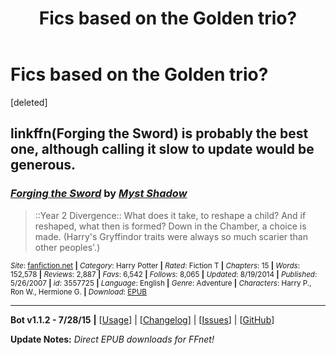 #+TITLE: Fics based on the Golden trio?

* Fics based on the Golden trio?
:PROPERTIES:
:Score: 2
:DateUnix: 1441147085.0
:DateShort: 2015-Sep-02
:FlairText: Request
:END:
[deleted]


** linkffn(Forging the Sword) is probably the best one, although calling it slow to update would be generous.
:PROPERTIES:
:Author: hchan1
:Score: 1
:DateUnix: 1441154335.0
:DateShort: 2015-Sep-02
:END:

*** [[http://www.fanfiction.net/s/3557725/1/][*/Forging the Sword/*]] by [[https://www.fanfiction.net/u/318654/Myst-Shadow][/Myst Shadow/]]

#+begin_quote
  ::Year 2 Divergence:: What does it take, to reshape a child? And if reshaped, what then is formed? Down in the Chamber, a choice is made. (Harry's Gryffindor traits were always so much scarier than other peoples'.)
#+end_quote

^{/Site/: [[http://www.fanfiction.net/][fanfiction.net]] *|* /Category/: Harry Potter *|* /Rated/: Fiction T *|* /Chapters/: 15 *|* /Words/: 152,578 *|* /Reviews/: 2,887 *|* /Favs/: 6,542 *|* /Follows/: 8,065 *|* /Updated/: 8/19/2014 *|* /Published/: 5/26/2007 *|* /id/: 3557725 *|* /Language/: English *|* /Genre/: Adventure *|* /Characters/: Harry P., Ron W., Hermione G. *|* /Download/: [[http://www.p0ody-files.com/ff_to_ebook/mobile/makeEpub.php?id=3557725][EPUB]]}

--------------

*Bot v1.1.2 - 7/28/15* *|* [[[https://github.com/tusing/reddit-ffn-bot/wiki/Usage][Usage]]] | [[[https://github.com/tusing/reddit-ffn-bot/wiki/Changelog][Changelog]]] | [[[https://github.com/tusing/reddit-ffn-bot/issues/][Issues]]] | [[[https://github.com/tusing/reddit-ffn-bot/][GitHub]]]

*Update Notes:* /Direct EPUB downloads for FFnet!/
:PROPERTIES:
:Author: FanfictionBot
:Score: 1
:DateUnix: 1441154369.0
:DateShort: 2015-Sep-02
:END:
